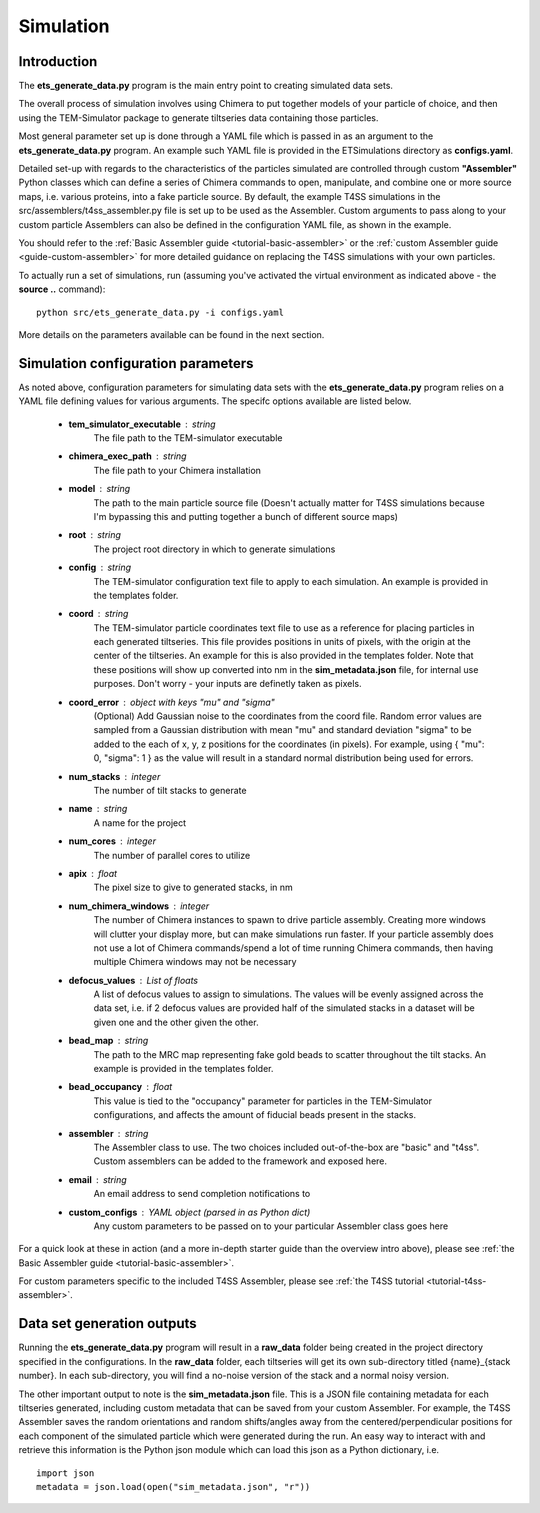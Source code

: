 
.. _simulation-overview:

Simulation
==========

============
Introduction
============
The **ets\_generate\_data.py** program is the main entry point to creating simulated data sets.

The overall process of simulation involves using Chimera to put together models of your particle of choice, and then using the TEM-Simulator package to generate tiltseries data containing those particles. 

Most general parameter set up is done through a YAML file which is passed in as an argument to the **ets\_generate\_data.py** program. An example such YAML file is provided in the ETSimulations directory as **configs.yaml**.

Detailed set-up with regards to the characteristics of the particles simulated are controlled through custom **"Assembler"** Python classes which can define a series of Chimera commands to open, manipulate, and combine one or more source maps, i.e. various proteins, into a fake particle source. By default, the example T4SS simulations in the src/assemblers/t4ss\_assembler.py file is set up to be used as the Assembler. Custom arguments to pass along to your custom particle Assemblers can also be defined in the configuration YAML file, as shown in the example.

You should refer to the :ref:`Basic Assembler guide <tutorial-basic-assembler>` or the :ref:`custom Assembler guide <guide-custom-assembler>` for more detailed guidance on replacing the T4SS simulations with your own particles.

To actually run a set of simulations, run (assuming you've activated the virtual environment as indicated above - the **source ..** command)::

    python src/ets_generate_data.py -i configs.yaml

More details on the parameters available can be found in the next section.

.. _ets-generate-data-params:

===================================
Simulation configuration parameters
===================================

As noted above, configuration parameters for simulating data sets with the **ets\_generate\_data.py** program relies on a YAML file defining values for various arguments. The specifc options available are listed below.

    * **tem\_simulator\_executable** : string
        The file path to the TEM-simulator executable

    * **chimera\_exec\_path** : string
        The file path to your Chimera installation

    * **model** : string
        The path to the main particle source file (Doesn't actually matter for T4SS simulations because I'm bypassing this and putting together a bunch of different source maps)

    * **root** : string
        The project root directory in which to generate simulations

    * **config** : string
        The TEM-simulator configuration text file to apply to each simulation. An example is provided in the templates folder.

    * **coord** :  string
        The TEM-simulator particle coordinates text file to use as a reference for placing particles in each generated tiltseries. This file provides positions in units of pixels, with the origin at the center of the tiltseries. An example for this is also provided in the templates folder. Note that these positions will show up converted into nm in the **sim\_metadata.json** file, for internal use purposes. Don't worry - your inputs are definetly taken as pixels.

    * **coord\_error** : object with keys "mu" and "sigma"
        (Optional) Add Gaussian noise to the coordinates from the coord file. Random error values are sampled from a Gaussian distribution with mean "mu" and standard deviation "sigma" to be added to the each of x, y, z positions for the coordinates (in pixels). For example, using { "mu": 0, "sigma": 1 } as the value will result in a standard normal distribution being used for errors.

    * **num\_stacks** : integer
        The number of tilt stacks to generate

    * **name** : string
        A name for the project

    * **num\_cores** : integer
        The number of parallel cores to utilize

    * **apix** : float
        The pixel size to give to generated stacks, in nm

    * **num\_chimera\_windows** : integer
        The number of Chimera instances to spawn to drive particle assembly. Creating more windows will clutter your display more, but can make simulations run faster. If your particle assembly does not use a lot of Chimera commands/spend a lot of time running Chimera commands, then having multiple Chimera windows may not be necessary

    * **defocus\_values** : List of floats
        A list of defocus values to assign to simulations. The values will be evenly assigned across the data set, i.e. if 2 defocus values are provided half of the simulated stacks in a dataset will be given one and the other given the other.

    * **bead\_map** : string
        The path to the MRC map representing fake gold beads to scatter throughout the tilt stacks. An example is provided in the templates folder.

    * **bead\_occupancy** : float
        This value is tied to the "occupancy" parameter for particles in the TEM-Simulator configurations, and affects the amount of fiducial beads present in the stacks.

    * **assembler** : string
        The Assembler class to use. The two choices included out-of-the-box are "basic" and "t4ss". Custom assemblers can be added to the framework and exposed here.

    * **email** : string
        An email address to send completion notifications to

    * **custom_configs** : YAML object (parsed in as Python dict)
        Any custom parameters to be passed on to your particular Assembler class goes here

For a quick look at these in action (and a more in-depth starter guide than the overview intro above), please see :ref:`the Basic Assembler guide <tutorial-basic-assembler>`.

For custom parameters specific to the included T4SS Assembler, please see :ref:`the T4SS tutorial <tutorial-t4ss-assembler>`.

===========================
Data set generation outputs
===========================

Running the **ets\_generate_data.py** program will result in a **raw\_data** folder being created in the project directory specified in the configurations. In the **raw\_data** folder, each tiltseries will get its own sub-directory titled {name}\_{stack number}. In each sub-directory, you will find a no-noise version of the stack and a normal noisy version.

The other important output to note is the **sim\_metadata.json** file. This is a JSON file containing metadata for each tiltseries generated, including custom metadata that can be saved from your custom Assembler. For example, the T4SS Assembler saves the random orientations and random shifts/angles away from the centered/perpendicular positions for each component of the simulated particle which were generated during the run. An easy way to interact with and retrieve this information is the Python json module which can load this json as a Python dictionary, i.e. ::

    import json
    metadata = json.load(open("sim_metadata.json", "r"))
